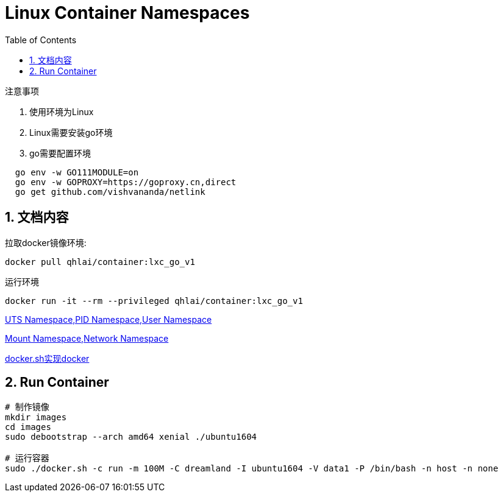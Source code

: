 = Linux Container Namespaces
:doctype: book
:imagesdir: ./docs/
:toc:
:sectnums:

[red]#注意事项#

. 使用环境为Linux
. Linux需要安装go环境
. go需要配置环境
[source]
----
  go env -w GO111MODULE=on
  go env -w GOPROXY=https://goproxy.cn,direct
  go get github.com/vishvananda/netlink
----


文档内容
---
拉取docker镜像环境:
[source,bash]
docker pull qhlai/container:lxc_go_v1

运行环境
[source,bash]
docker run -it --rm --privileged qhlai/container:lxc_go_v1

link:docs/Linux%20Container%20Namespace%20I.adoc[UTS Namespace,PID Namespace,User Namespace]

link:docs/Linux%20Container%20Namespace%20II.adoc[Mount Namespace,Network Namespace]

link:docs/docker.sh.md[docker.sh实现docker]


== Run Container
----
# 制作镜像
mkdir images
cd images
sudo debootstrap --arch amd64 xenial ./ubuntu1604

# 运行容器
sudo ./docker.sh -c run -m 100M -C dreamland -I ubuntu1604 -V data1 -P /bin/bash -n host -n none
----

